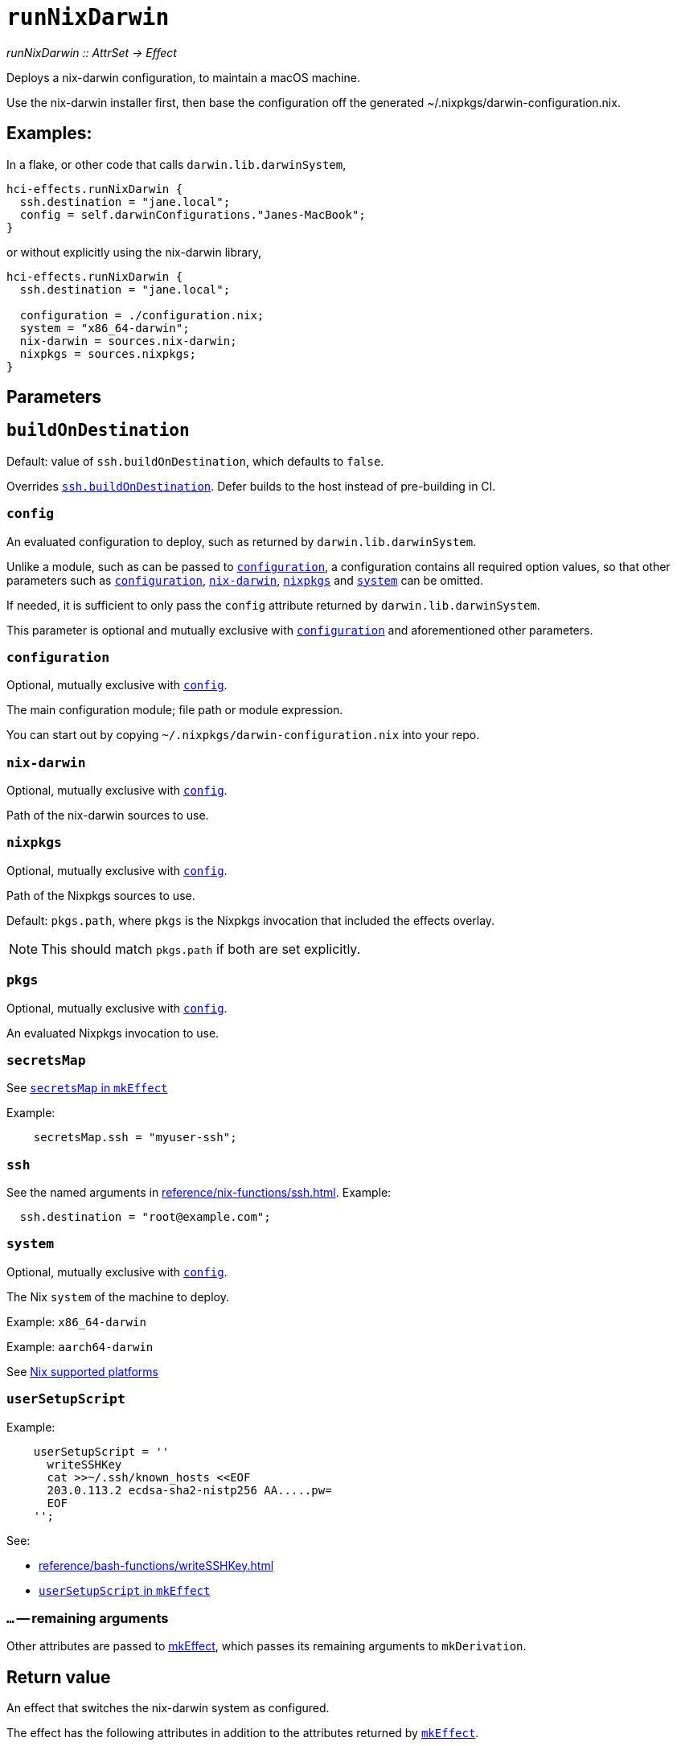 
= `runNixDarwin`

_runNixDarwin {two-colons} AttrSet -> Effect_

Deploys a nix-darwin configuration, to maintain a macOS machine.

Use the nix-darwin installer first, then base the configuration off the generated ~/.nixpkgs/darwin-configuration.nix.

== Examples:

In a flake, or other code that calls `darwin.lib.darwinSystem`,

```nix
hci-effects.runNixDarwin {
  ssh.destination = "jane.local";
  config = self.darwinConfigurations."Janes-MacBook";
}
```

or without explicitly using the nix-darwin library,

```nix
hci-effects.runNixDarwin {
  ssh.destination = "jane.local";

  configuration = ./configuration.nix;
  system = "x86_64-darwin";
  nix-darwin = sources.nix-darwin;
  nixpkgs = sources.nixpkgs;
}
```

[[parameters]]
== Parameters


[[param-buildOnDestination]]
== `buildOnDestination`

Default: value of `ssh.buildOnDestination`, which defaults to `false`.

Overrides xref:reference/nix-functions/ssh.adoc#param-buildOnDestination[`ssh.buildOnDestination`]. Defer builds to the host instead of pre-building in CI.


[[param-config]]
=== `config`

An evaluated configuration to deploy, such as returned by `darwin.lib.darwinSystem`.

Unlike a module, such as can be passed to <<param-configuration>>, a configuration contains all required option values, so that other parameters such as <<param-configuration>>, <<param-nix-darwin>>, <<param-nixpkgs>> and <<param-system>> can be omitted.

If needed, it is sufficient to only pass the `config` attribute returned by `darwin.lib.darwinSystem`.

This parameter is optional and mutually exclusive with <<param-configuration>> and aforementioned other parameters.

[[param-configuration]]
=== `configuration`

Optional, mutually exclusive with <<param-config>>.

The main configuration module; file path or module expression.

You can start out by copying `~/.nixpkgs/darwin-configuration.nix` into your
repo.


[[param-nix-darwin]]
=== `nix-darwin`

Optional, mutually exclusive with <<param-config>>.

Path of the nix-darwin sources to use.


[[param-nixpkgs]]
=== `nixpkgs`

Optional, mutually exclusive with <<param-config>>.

Path of the Nixpkgs sources to use.

Default: `pkgs.path`, where `pkgs` is the Nixpkgs invocation that included the effects overlay.

NOTE: This should match `pkgs.path` if both are set explicitly.

[[param-pkgs]]
=== `pkgs`

Optional, mutually exclusive with <<param-config>>.

An evaluated Nixpkgs invocation to use.


[[param-secretsMap]]
=== `secretsMap`

See xref:reference/nix-functions/mkEffect.adoc#param-secretsMap[`secretsMap` in `mkEffect`]

Example:

```nix
    secretsMap.ssh = "myuser-ssh";
```


[[param-ssh]]
=== `ssh`

See the named arguments in xref:reference/nix-functions/ssh.adoc[]. Example:

```nix
  ssh.destination = "root@example.com";
```

[[param-system]]
=== `system`

Optional, mutually exclusive with <<param-config>>.

The Nix `system` of the machine to deploy.

Example: `x86_64-darwin`

Example: `aarch64-darwin`

See https://nixos.org/manual/nix/stable/#ch-supported-platforms[Nix supported platforms,role=external]

[[param-userSetupScript]]
=== `userSetupScript`

Example:

```nix
    userSetupScript = ''
      writeSSHKey
      cat >>~/.ssh/known_hosts <<EOF
      203.0.113.2 ecdsa-sha2-nistp256 AA.....pw=
      EOF
    '';
```

See:

* xref:reference/bash-functions/writeSSHKey.adoc[]
* xref:reference/nix-functions/mkEffect.adoc#param-userSetupScript[`userSetupScript` in `mkEffect`]

[[extra-params]]
=== `...` -- remaining arguments

Other attributes are passed to xref:reference/nix-functions/mkEffect.adoc[mkEffect], which passes its remaining arguments to `mkDerivation`.


[[return-value]]
== Return value

An effect that switches the nix-darwin system as configured.

The effect has the following attributes in addition to the attributes returned
by xref:reference/nix-functions/mkEffect.adoc#return-value[`mkEffect`].

[[attr-config]]
=== `config`

The `config` parameter of the module system. This can be used to inspect the
system configuration before committing it. For example:

```
nix repl ci.nix
nix-repl> my-host.prebuilt.config.services.postgresql.enable
false
```

[[attr-prebuilt]]
=== `prebuilt`

A derivation representing the built system configuration.

[[attr-prebuilt.config]]
==== `prebuilt.config`

Same as <<attr-config>>.


[discrete]
== See also

* xref:reference/nix-functions/runNixOS.adoc[`runNixOS`]
